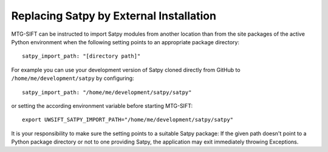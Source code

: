 
Replacing Satpy by External Installation
----------------------------------------

MTG-SIFT can be instructed to import Satpy modules from another location than
from the site packages of the active Python environment when the following
setting points to an appropriate package directory::
   
   satpy_import_path: "[directory path]"

For example you can use your development version of Satpy cloned directly
from GitHub to ``/home/me/development/satpy`` by configuring::
   
   satpy_import_path: "/home/me/development/satpy/satpy"

or setting the according environment variable before starting MTG-SIFT::
   
   export UWSIFT_SATPY_IMPORT_PATH="/home/me/development/satpy/satpy"

It is your responsibility to make sure the setting points to a suitable Satpy
package: If the given path doesn't point to a Python package directory or not to
one providing Satpy, the application may exit immediately throwing Exceptions.

